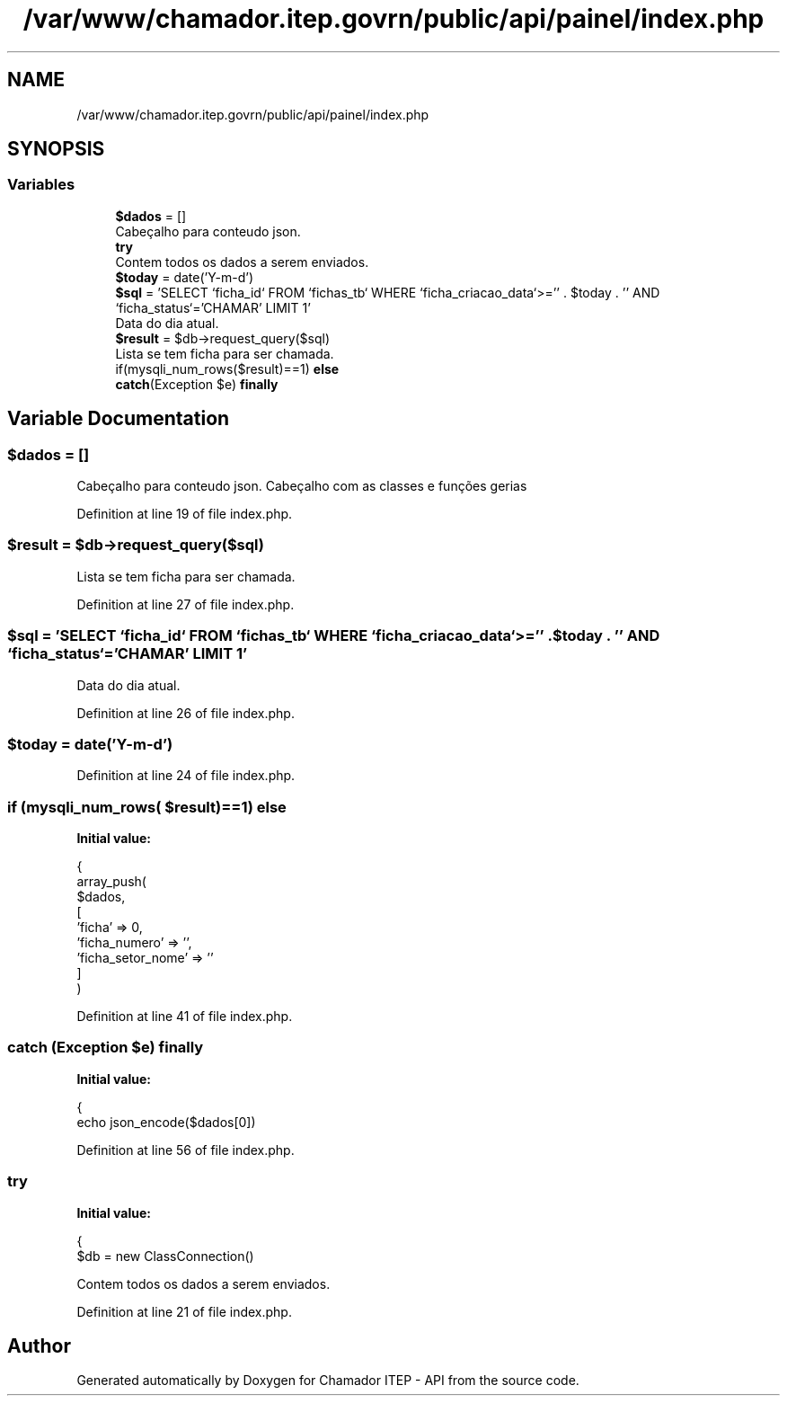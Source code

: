 .TH "/var/www/chamador.itep.govrn/public/api/painel/index.php" 3 "Mon Apr 6 2020" "Chamador ITEP - API" \" -*- nroff -*-
.ad l
.nh
.SH NAME
/var/www/chamador.itep.govrn/public/api/painel/index.php
.SH SYNOPSIS
.br
.PP
.SS "Variables"

.in +1c
.ti -1c
.RI "\fB$dados\fP = []"
.br
.RI "Cabeçalho para conteudo json\&. "
.ti -1c
.RI "\fBtry\fP"
.br
.RI "Contem todos os dados a serem enviados\&. "
.ti -1c
.RI "\fB$today\fP = date('Y\-m\-d')"
.br
.ti -1c
.RI "\fB$sql\fP = 'SELECT `ficha_id` FROM `fichas_tb` WHERE `ficha_criacao_data`>='' \&. $today \&. '' AND `ficha_status`='CHAMAR' LIMIT 1'"
.br
.RI "Data do dia atual\&. "
.ti -1c
.RI "\fB$result\fP = $db\->request_query($sql)"
.br
.RI "Lista se tem ficha para ser chamada\&. "
.ti -1c
.RI "if(mysqli_num_rows($result)==1) \fBelse\fP"
.br
.ti -1c
.RI "\fBcatch\fP(Exception $e) \fBfinally\fP"
.br
.in -1c
.SH "Variable Documentation"
.PP 
.SS "$dados = []"

.PP
Cabeçalho para conteudo json\&. Cabeçalho com as classes e funções gerias 
.PP
Definition at line 19 of file index\&.php\&.
.SS "$result = $db\->request_query($sql)"

.PP
Lista se tem ficha para ser chamada\&. 
.PP
Definition at line 27 of file index\&.php\&.
.SS "$sql = 'SELECT `ficha_id` FROM `fichas_tb` WHERE `ficha_criacao_data`>='' \&. $today \&. '' AND `ficha_status`='CHAMAR' LIMIT 1'"

.PP
Data do dia atual\&. 
.PP
Definition at line 26 of file index\&.php\&.
.SS "$today = date('Y\-m\-d')"

.PP
Definition at line 24 of file index\&.php\&.
.SS "if (mysqli_num_rows( $result)==1) else"
\fBInitial value:\fP
.PP
.nf
{
        array_push(
            $dados,
            [
                'ficha' => 0,
                'ficha_numero' => '',
                'ficha_setor_nome' => ''
            ]
        )
.fi
.PP
Definition at line 41 of file index\&.php\&.
.SS "\fBcatch\fP (Exception $e) finally"
\fBInitial value:\fP
.PP
.nf
{
    echo json_encode($dados[0])
.fi
.PP
Definition at line 56 of file index\&.php\&.
.SS "try"
\fBInitial value:\fP
.PP
.nf
{
    $db = new ClassConnection()
.fi
.PP
Contem todos os dados a serem enviados\&. 
.PP
Definition at line 21 of file index\&.php\&.
.SH "Author"
.PP 
Generated automatically by Doxygen for Chamador ITEP - API from the source code\&.
